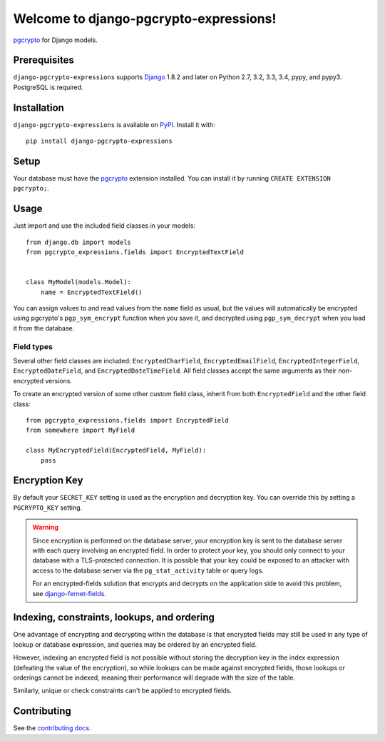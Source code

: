 Welcome to django-pgcrypto-expressions!
=======================================

`pgcrypto`_ for Django models.

.. _pgcrypto: http://www.postgresql.org/docs/9.4/static/pgcrypto.html


Prerequisites
-------------

``django-pgcrypto-expressions`` supports `Django`_ 1.8.2 and later on Python
2.7, 3.2, 3.3, 3.4, pypy, and pypy3. PostgreSQL is required.

.. _Django: http://www.djangoproject.com/


Installation
------------

``django-pgcrypto-expressions`` is available on `PyPI`_. Install it with::

    pip install django-pgcrypto-expressions

.. _PyPI: https://pypi.python.org/pypi/django-pgcrypto-expressions/


Setup
-----

Your database must have the `pgcrypto`_ extension installed. You can install it
by running ``CREATE EXTENSION pgcrypto;``.


Usage
-----

Just import and use the included field classes in your models::

    from django.db import models
    from pgcrypto_expressions.fields import EncryptedTextField


    class MyModel(models.Model):
        name = EncryptedTextField()

You can assign values to and read values from the ``name`` field as usual, but
the values will automatically be encrypted using pgcrypto's ``pgp_sym_encrypt``
function when you save it, and decrypted using ``pgp_sym_decrypt`` when you
load it from the database.


Field types
~~~~~~~~~~~

Several other field classes are included: ``EncryptedCharField``,
``EncryptedEmailField``, ``EncryptedIntegerField``, ``EncryptedDateField``, and
``EncryptedDateTimeField``. All field classes accept the same arguments as
their non-encrypted versions.

To create an encrypted version of some other custom field class, inherit from
both ``EncryptedField`` and the other field class::

    from pgcrypto_expressions.fields import EncryptedField
    from somewhere import MyField

    class MyEncryptedField(EncryptedField, MyField):
        pass


Encryption Key
--------------

By default your ``SECRET_KEY`` setting is used as the encryption and decryption
key. You can override this by setting a ``PGCRYPTO_KEY`` setting.

.. warning::

   Since encryption is performed on the database server, your encryption key is
   sent to the database server with each query involving an encrypted field. In
   order to protect your key, you should only connect to your database with a
   TLS-protected connection. It is possible that your key could be exposed to
   an attacker with access to the database server via the ``pg_stat_activity``
   table or query logs.

   For an encrypted-fields solution that encrypts and decrypts on the
   application side to avoid this problem, see `django-fernet-fields`_.

.. _django-fernet-fields: https://github.com/orcasgit/django-fernet-fields


Indexing, constraints, lookups, and ordering
--------------------------------------------

One advantage of encrypting and decrypting within the database is that
encrypted fields may still be used in any type of lookup or database
expression, and queries may be ordered by an encrypted field.

However, indexing an encrypted field is not possible without storing the
decryption key in the index expression (defeating the value of the encryption),
so while lookups can be made against encrypted fields, those lookups or
orderings cannot be indexed, meaning their performance will degrade with the
size of the table.

Similarly, unique or check constraints can't be applied to encrypted fields.


Contributing
------------

See the `contributing docs`_.

.. _contributing docs: https://github.com/orcasgit/django-pgcrypto-expressions/blob/master/CONTRIBUTING.rst
